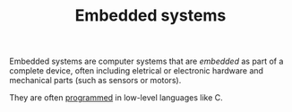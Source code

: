 #+TITLE: Embedded systems

Embedded systems are computer systems that are /embedded/ as part of a complete device, often including eletrical or electronic hardware and mechanical parts (such as sensors or motors).

They are often [[file:software-engineering.org][programmed]] in low-level languages like C.
